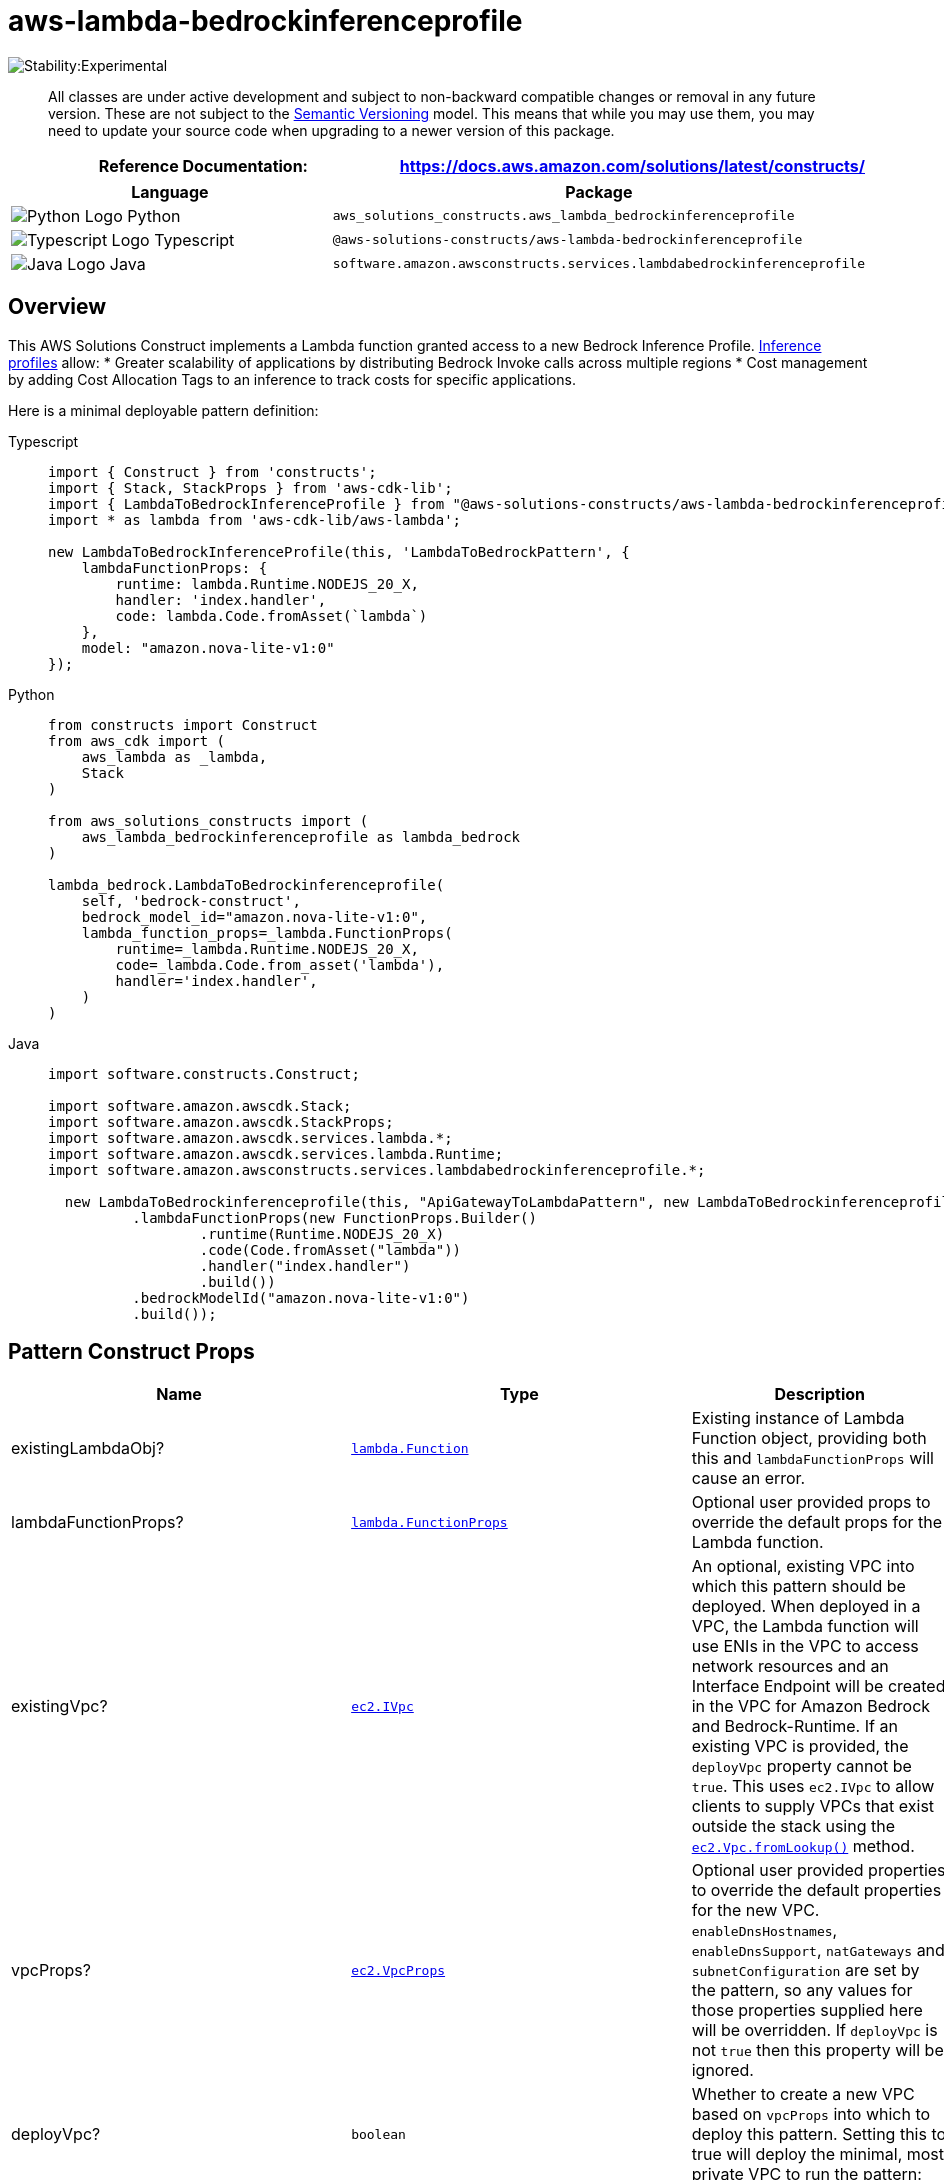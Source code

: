 //!!NODE_ROOT <section>
//== aws-lambda-bedrockinferenceprofile module

[.topic]
= aws-lambda-bedrockinferenceprofile
:info_doctype: section
:info_title: aws-lambda-bedrockinferenceprofile


image:https://img.shields.io/badge/stability-Experimental-important.svg?style=for-the-badge[Stability:Experimental]

____
All classes are under active development and subject to non-backward
compatible changes or removal in any future version. These are not
subject to the https://semver.org/[Semantic Versioning] model. This
means that while you may use them, you may need to update your source
code when upgrading to a newer version of this package.
____

[width="100%",cols="<50%,<50%",options="header",]
|===
|*Reference Documentation*:
|https://docs.aws.amazon.com/solutions/latest/constructs/
|===

[width="100%",cols="<46%,54%",options="header",]
|===
|*Language* |*Package*
|image:https://docs.aws.amazon.com/cdk/api/latest/img/python32.png[Python
Logo] Python
|`aws_solutions_constructs.aws_lambda_bedrockinferenceprofile`

|image:https://docs.aws.amazon.com/cdk/api/latest/img/typescript32.png[Typescript
Logo] Typescript
|`@aws-solutions-constructs/aws-lambda-bedrockinferenceprofile`

|image:https://docs.aws.amazon.com/cdk/api/latest/img/java32.png[Java
Logo] Java
|`software.amazon.awsconstructs.services.lambdabedrockinferenceprofile`
|===

== Overview

This AWS Solutions Construct implements a Lambda function granted access
to a new Bedrock Inference Profile.
https://aws.amazon.com/blogs/machine-learning/getting-started-with-cross-region-inference-in-amazon-bedrock/[Inference
profiles] allow: * Greater scalability of applications by
distributing Bedrock Invoke calls across multiple regions * Cost
management by adding Cost Allocation Tags to an inference to track costs
for specific applications.

Here is a minimal deployable pattern definition:

====
[role="tablist"]
Typescript::
+
[source,typescript]
----
import { Construct } from 'constructs';
import { Stack, StackProps } from 'aws-cdk-lib';
import { LambdaToBedrockInferenceProfile } from "@aws-solutions-constructs/aws-lambda-bedrockinferenceprofile";
import * as lambda from 'aws-cdk-lib/aws-lambda';

new LambdaToBedrockInferenceProfile(this, 'LambdaToBedrockPattern', {
    lambdaFunctionProps: {
        runtime: lambda.Runtime.NODEJS_20_X,
        handler: 'index.handler',
        code: lambda.Code.fromAsset(`lambda`)
    },
    model: "amazon.nova-lite-v1:0"
});
----

Python::
+
[source,python]
----
from constructs import Construct
from aws_cdk import (
    aws_lambda as _lambda,
    Stack
)

from aws_solutions_constructs import (
    aws_lambda_bedrockinferenceprofile as lambda_bedrock
)

lambda_bedrock.LambdaToBedrockinferenceprofile(
    self, 'bedrock-construct',
    bedrock_model_id="amazon.nova-lite-v1:0",
    lambda_function_props=_lambda.FunctionProps(
        runtime=_lambda.Runtime.NODEJS_20_X,
        code=_lambda.Code.from_asset('lambda'),
        handler='index.handler',
    )
)
----

Java::
+
[source,java]
----
import software.constructs.Construct;

import software.amazon.awscdk.Stack;
import software.amazon.awscdk.StackProps;
import software.amazon.awscdk.services.lambda.*;
import software.amazon.awscdk.services.lambda.Runtime;
import software.amazon.awsconstructs.services.lambdabedrockinferenceprofile.*;

  new LambdaToBedrockinferenceprofile(this, "ApiGatewayToLambdaPattern", new LambdaToBedrockinferenceprofileProps.Builder()
          .lambdaFunctionProps(new FunctionProps.Builder()
                  .runtime(Runtime.NODEJS_20_X)
                  .code(Code.fromAsset("lambda"))
                  .handler("index.handler")
                  .build())
          .bedrockModelId("amazon.nova-lite-v1:0")
          .build());
----
====

== Pattern Construct Props

[width="100%",cols="<30%,<35%,35%",options="header",]
|===
|*Name* |*Type* |*Description*
|existingLambdaObj?
|https://docs.aws.amazon.com/cdk/api/v2/docs/aws-cdk-lib.aws_lambda.Function.html[`lambda.Function`]
|Existing instance of Lambda Function object, providing both this and
`lambdaFunctionProps` will cause an error.

|lambdaFunctionProps?
|https://docs.aws.amazon.com/cdk/api/v2/docs/aws-cdk-lib.aws_lambda.FunctionProps.html[`lambda.FunctionProps`]
|Optional user provided props to override the default props for the
Lambda function.

|existingVpc?
|https://docs.aws.amazon.com/cdk/api/v2/docs/aws-cdk-lib.aws_ec2.IVpc.html[`ec2.IVpc`]
|An optional, existing VPC into which this pattern should be deployed.
When deployed in a VPC, the Lambda function will use ENIs in the VPC to
access network resources and an Interface Endpoint will be created in
the VPC for Amazon Bedrock and Bedrock-Runtime. If an existing VPC is
provided, the `deployVpc` property cannot be `true`. This uses
`ec2.IVpc` to allow clients to supply VPCs that exist outside the stack
using the
https://docs.aws.amazon.com/cdk/api/v2/docs/aws-cdk-lib.aws_ec2.Vpc.html#static-fromwbrlookupscope-id-options[`ec2.Vpc.fromLookup()`]
method.

|vpcProps?
|https://docs.aws.amazon.com/cdk/api/v2/docs/aws-cdk-lib.aws_ec2.VpcProps.html[`ec2.VpcProps`]
|Optional user provided properties to override the default properties
for the new VPC. `enableDnsHostnames`, `enableDnsSupport`, `natGateways`
and `subnetConfiguration` are set by the pattern, so any values for
those properties supplied here will be overridden. If `deployVpc` is not
`true` then this property will be ignored.

|deployVpc? |`boolean` |Whether to create a new VPC based on `vpcProps`
into which to deploy this pattern. Setting this to true will deploy the
minimal, most private VPC to run the pattern:

|bedrockModelId |`string` |The foundation model to use with the
inference profile. Depending on whether the deployment is cross region
or single region, he construct will create the correct inference profile
name and and assign IAM permissions to the Lambda function allowing
access to the foundation model in all appropriate regions. For all of
this to occur, the model must be specified here and _not_ in
`inferenceProfileProps`. Be certain that the account is granted access
to the foundation model in
https://docs.aws.amazon.com/bedrock/latest/userguide/inference-profiles-support.html[all
the regions covered by the cross-region inference profile].

|inferenceProfileProps?
|https://docs.aws.amazon.com/cdk/api/v2/docs/aws-cdk-lib.aws_bedrock.CfnApplicationInferenceProfileProps.html[`bedrock.CfnApplicationInferenceProfileProps`]
|This is where you set tags required for tracking inference calls. Do
not populate the copyFrom attribute - the construct will populate this
based upon the model sent in bedrockModelId (this allows the construct
to correctly create all the other dependencies like the required IAM
policies). If the copyFrom attribute is supplied here the construct will
throw an error. The construct will also set a unique, stack specific
inferenceProfileName - you may override that name here, but it is not
recommended.

|deployCrossRegionProfile |boolean |Whether to deploy a cross-region
inference profile that will automatically distribute Invoke calls across
multiple regions. Note that at the time of this writing, cross-region
profiles are only available in
https://docs.aws.amazon.com/bedrock/latest/userguide/inference-profiles-support.html[US&#44;
EMEA and APAC]. Single region profiles are available in every region
supporting Bedrock models. Defaults to `true`. NOTE - something has changed causing
single region deployments to fail (even with the same CDK and Constructs versions that worked
previously). We have created an [Issue](https://github.com/awslabs/aws-solutions-constructs/issues/1387)
and are working to remedy this.

|foundationModelEnvironmentVariableName? |string |Optional Name for the
Lambda function environment variable set to the Model name. Defaults to
BEDROCK_MODEL

|inferenceProfileEnvironmentVariableName? |string |Optional Name for the
Lambda function environment variable set to the inference profile arn.
Defaults to BEDROCK_PROFILE
|===

== Pattern Properties

[width="100%",cols="<30%,<35%,35%",options="header",]
|===
|*Name* |*Type* |*Description*
|lambdaFunction
|https://docs.aws.amazon.com/cdk/api/v2/docs/aws-cdk-lib.aws_lambda.Function.html[`lambda.Function`]
|Returns an instance of the Lambda function created by the pattern.

|inferenceProfile
|https://docs.aws.amazon.com/cdk/api/v2/docs/aws-cdk-lib.aws_bedrock.CfnApplicationInferenceProfile.html[`CfnApplicationInferenceProfile`]
|The inference profile created by the construct.

|vpc?
|https://docs.aws.amazon.com/cdk/api/v2/docs/aws-cdk-lib.aws_ec2.IVpc.html[`ec2.IVpc`]
|Returns an interface on the VPC used by the pattern (if any). This may
be a VPC created by the pattern or the VPC supplied to the pattern
constructor.
|===

== Default settings

Out of the box implementation of the Construct without any override will
set the following defaults:

=== AWS Lambda Function

* Configure limited privilege access IAM role for Lambda function,
granting Invoke privileges for:
** The new inference profile +
** The appropriate foundation model in all regions in the geographic
area. For single region inference profiles, access is only granted to
model in the current region.
* Enable reusing connections with Keep-Alive for NodeJs Lambda function
* Enable X-Ray Tracing
* Set Environment Variables
** (default) BEDROCK_PROFILE
** (default) BEDROCK_MODEL

=== Amazon Bedrock Inference Profile

* Cross-region inference profile for provided model by default
* Geographic area prefix in arn defaults to value appropriate for
deployment region (e.g. would us '`us`' for us-east-1 deployment)

== Architecture


image::aws-lambda-bedrockinferenceprofile.png["Diagram showing the Lambda function and Bedrock inference profile created by the construct",scaledwidth=100%]

// github block

'''''

© Copyright Amazon.com, Inc. or its affiliates. All Rights Reserved.

